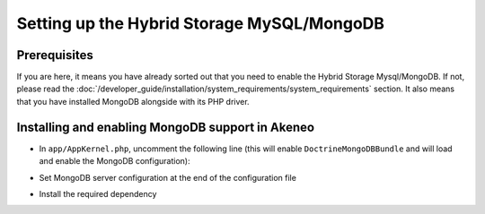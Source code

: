 Setting up the Hybrid Storage MySQL/MongoDB
===========================================

Prerequisites
*************

If you are here, it means you have already sorted out that you need to enable the Hybrid Storage Mysql/MongoDB. If not, please read the :doc:`/developer_guide/installation/system_requirements/system_requirements` section. It also means that you have installed MongoDB alongside with its PHP driver.

Installing and enabling MongoDB support in Akeneo
*************************************************

* In ``app/AppKernel.php``, uncomment the following line (this will enable ``DoctrineMongoDBBundle`` and will load and enable the MongoDB configuration):

.. code-block:: bash
    :linenos:

    $ gedit app/AppKernel.php
    new Doctrine\Bundle\MongoDBBundle\DoctrineMongoDBBundle(),

* Set MongoDB server configuration at the end of the configuration file

.. code-block:: bash
    :linenos:

    $ gedit app/config/pim_parameters.yml

    pim_catalog_product_storage_driver: doctrine/mongodb-odm

    mongodb_server: 'mongodb://localhost:27017'
    mongodb_database: your_mongo_database

* Install the required dependency

.. code-block:: bash
    :linenos:

    $ cd /path/to/installation/pim-community-standard
    $ php -d memory_limit=3G ../composer.phar --prefer-dist require doctrine/mongodb-odm-bundle 3.2.0

